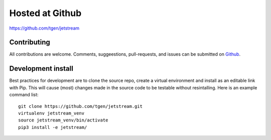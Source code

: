 Hosted at Github
================

https://github.com/tgen/jetstream

Contributing
-------------

All contributions are welcome.
Comments, suggeestions, pull-requests, and issues can be submitted on `Github`_.

Development install
-------------------

Best practices for development are to clone the source repo, create a
virtual environment and install as an editable link with Pip. This will
cause (most) changes made in the source code to be testable without
resintalling. Here is an example command list:

::

   git clone https://github.com/tgen/jetstream.git
   virtualenv jetstream_venv
   source jetstream_venv/bin/activate
   pip3 install -e jetstream/

.. _Github: https://github.com/tgen/jetstream/issues